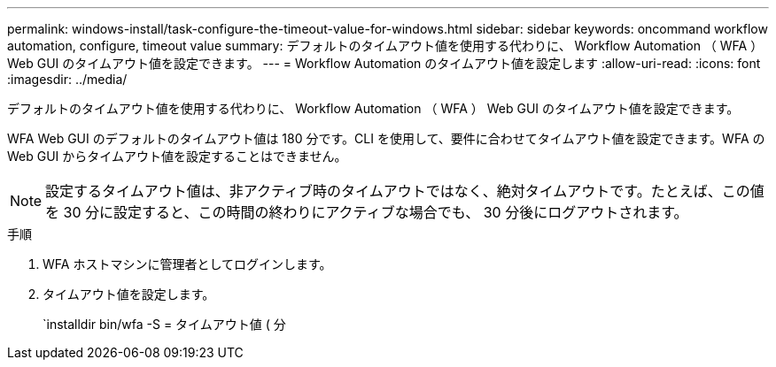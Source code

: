 ---
permalink: windows-install/task-configure-the-timeout-value-for-windows.html 
sidebar: sidebar 
keywords: oncommand workflow automation, configure, timeout value 
summary: デフォルトのタイムアウト値を使用する代わりに、 Workflow Automation （ WFA ） Web GUI のタイムアウト値を設定できます。 
---
= Workflow Automation のタイムアウト値を設定します
:allow-uri-read: 
:icons: font
:imagesdir: ../media/


[role="lead"]
デフォルトのタイムアウト値を使用する代わりに、 Workflow Automation （ WFA ） Web GUI のタイムアウト値を設定できます。

WFA Web GUI のデフォルトのタイムアウト値は 180 分です。CLI を使用して、要件に合わせてタイムアウト値を設定できます。WFA の Web GUI からタイムアウト値を設定することはできません。


NOTE: 設定するタイムアウト値は、非アクティブ時のタイムアウトではなく、絶対タイムアウトです。たとえば、この値を 30 分に設定すると、この時間の終わりにアクティブな場合でも、 30 分後にログアウトされます。

.手順
. WFA ホストマシンに管理者としてログインします。
. タイムアウト値を設定します。
+
`installdir bin/wfa -S = タイムアウト値 ( 分


